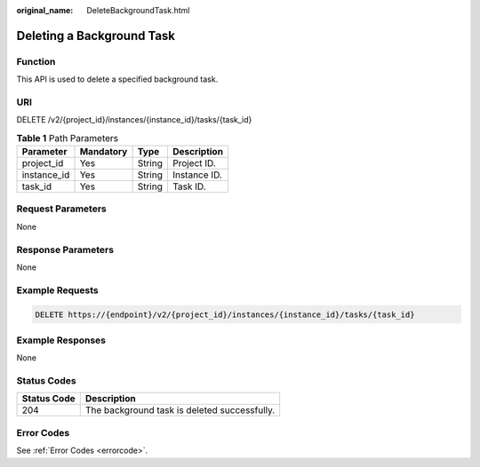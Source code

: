 :original_name: DeleteBackgroundTask.html

.. _DeleteBackgroundTask:

Deleting a Background Task
==========================

Function
--------

This API is used to delete a specified background task.

URI
---

DELETE /v2/{project_id}/instances/{instance_id}/tasks/{task_id}

.. table:: **Table 1** Path Parameters

   =========== ========= ====== ============
   Parameter   Mandatory Type   Description
   =========== ========= ====== ============
   project_id  Yes       String Project ID.
   instance_id Yes       String Instance ID.
   task_id     Yes       String Task ID.
   =========== ========= ====== ============

Request Parameters
------------------

None

Response Parameters
-------------------

None

Example Requests
----------------

.. code-block:: text

   DELETE https://{endpoint}/v2/{project_id}/instances/{instance_id}/tasks/{task_id}

Example Responses
-----------------

None

Status Codes
------------

=========== ============================================
Status Code Description
=========== ============================================
204         The background task is deleted successfully.
=========== ============================================

Error Codes
-----------

See :ref:`Error Codes <errorcode>`.
